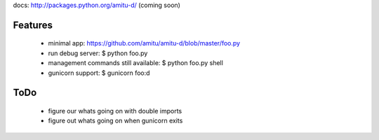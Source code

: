 docs: http://packages.python.org/amitu-d/ (coming soon)

Features
========

 * minimal app: https://github.com/amitu/amitu-d/blob/master/foo.py
 * run debug server: $ python foo.py
 * management commands still available: $ python foo.py shell
 * gunicorn support: $ gunicorn foo:d
 
ToDo
====

 * figure our whats going on with double imports
 * figure out whats going on when gunicorn exits